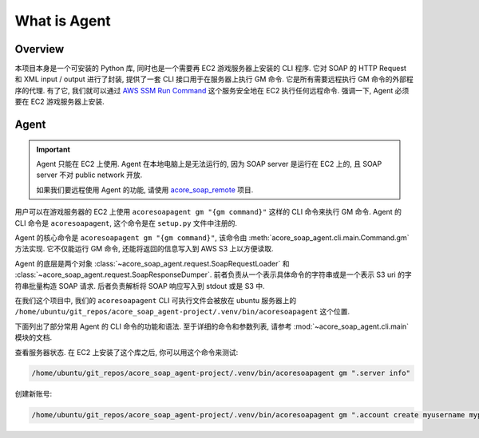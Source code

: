 What is Agent
==============================================================================


Overview
------------------------------------------------------------------------------
本项目本身是一个可安装的 Python 库, 同时也是一个需要再 EC2 游戏服务器上安装的 CLI 程序. 它对 SOAP 的 HTTP Request 和 XML input / output 进行了封装, 提供了一套 CLI 接口用于在服务器上执行 GM 命令. 它是所有需要远程执行 GM 命令的外部程序的代理. 有了它, 我们就可以通过 `AWS SSM Run Command <https://docs.aws.amazon.com/systems-manager/latest/userguide/run-command.html>`_ 这个服务安全地在 EC2 执行任何远程命令. 强调一下, Agent 必须要在 EC2 游戏服务器上安装.


Agent
------------------------------------------------------------------------------
.. important::

    Agent 只能在 EC2 上使用. Agent 在本地电脑上是无法运行的, 因为 SOAP server 是运行在 EC2 上的, 且 SOAP server 不对 public network 开放.

    如果我们要远程使用 Agent 的功能, 请使用 `acore_soap_remote <https://github.com/MacHu-GWU/acore_soap_remote-project>`_ 项目.

用户可以在游戏服务器的 EC2 上使用 ``acoresoapagent gm "{gm command}"`` 这样的 CLI 命令来执行 GM 命令. Agent 的 CLI 命令是 ``acoresoapagent``, 这个命令是在 ``setup.py`` 文件中注册的.

.. dropdown:: setup.py

    .. code-block:: python

        setup(
            ...,
            entry_points={
                "console_scripts": [
                    "acoresoapagent=acore_soap_agent.cli.main:run",
                ],
            },
        )

Agent 的核心命令是 ``acoresoapagent gm "{gm command}"``, 该命令由 :meth:`acore_soap_agent.cli.main.Command.gm` 方法实现. 它不仅能运行 GM 命令, 还能将返回的信息写入到 AWS S3 上以方便读取.

Agent 的底层是两个对象 :class:`~acore_soap_agent.request.SoapRequestLoader` 和 :class:`~acore_soap_agent.request.SoapResponseDumper`. 前者负责从一个表示具体命令的字符串或是一个表示 S3 uri 的字符串批量构造 SOAP 请求. 后者负责解析将 SOAP 响应写入到 stdout 或是 S3 中.

在我们这个项目中, 我们的 ``acoresoapagent`` CLI 可执行文件会被放在 ubuntu 服务器上的 ``/home/ubuntu/git_repos/acore_soap_agent-project/.venv/bin/acoresoapagent`` 这个位置.

下面列出了部分常用 Agent 的 CLI 命令的功能和语法. 至于详细的命令和参数列表, 请参考 :mod:`~acore_soap_agent.cli.main` 模块的文档.

查看服务器状态. 在 EC2 上安装了这个库之后, 你可以用这个命令来测试:

.. code-block:: bash

    /home/ubuntu/git_repos/acore_soap_agent-project/.venv/bin/acoresoapagent gm ".server info"

创建新账号:

.. code-block:: bash

    /home/ubuntu/git_repos/acore_soap_agent-project/.venv/bin/acoresoapagent gm ".account create myusername mypassword"

